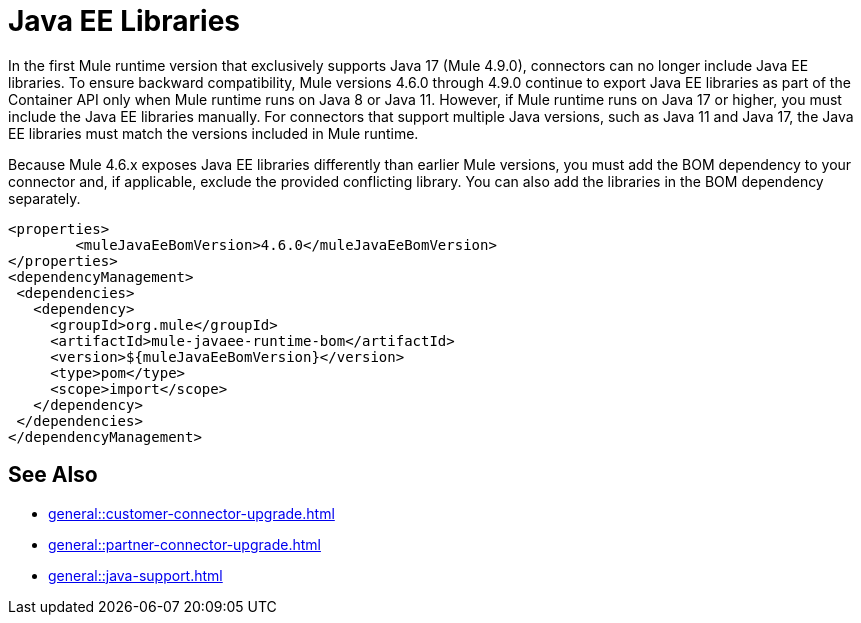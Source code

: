 = Java EE Libraries

In the first Mule runtime version that exclusively supports Java 17 (Mule 4.9.0), connectors can no longer include Java EE libraries. To ensure backward compatibility, Mule versions 4.6.0 through 4.9.0 continue to export Java EE libraries as part of the Container API only when Mule runtime runs on Java 8 or Java 11. However, if Mule runtime runs on Java 17 or higher, you must include the Java EE libraries manually. For connectors that support multiple Java versions, such as Java 11 and Java 17, the Java EE libraries must match the versions included in Mule runtime. 

Because Mule 4.6.x exposes Java EE libraries differently than earlier Mule versions, you must add the BOM dependency to your connector and, if applicable, exclude the provided conflicting library. You can also add the libraries in the BOM dependency separately.

[source,java,linenums]
----
<properties>
	<muleJavaEeBomVersion>4.6.0</muleJavaEeBomVersion>
</properties>
<dependencyManagement>
 <dependencies>
   <dependency>
     <groupId>org.mule</groupId>
     <artifactId>mule-javaee-runtime-bom</artifactId>
     <version>${muleJavaEeBomVersion}</version>
     <type>pom</type>
     <scope>import</scope>
   </dependency>
 </dependencies>
</dependencyManagement>
----

== See Also 

* xref:general::customer-connector-upgrade.adoc[]
* xref:general::partner-connector-upgrade.adoc[]
* xref:general::java-support.adoc[]
